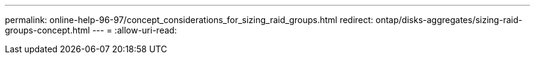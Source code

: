 ---
permalink: online-help-96-97/concept_considerations_for_sizing_raid_groups.html 
redirect: ontap/disks-aggregates/sizing-raid-groups-concept.html 
---
= 
:allow-uri-read: 


